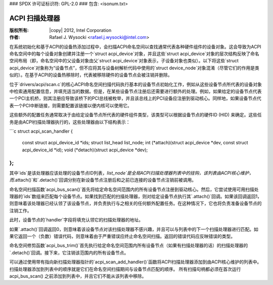 ### SPDX 许可证标识符: GPL-2.0
### 包含: <isonum.txt>

==================
ACPI 扫描处理器
==================

:版权所有: |copy| 2012, Intel Corporation

:作者: Rafael J. Wysocki <rafael.j.wysocki@intel.com>

在系统初始化和基于ACPI的设备热添加过程中，会扫描ACPI命名空间以查找通常代表各种硬件组件的设备对象。这会导致为ACPI命名空间中的每个设备对象创建并注册一个`struct acpi_device`对象，并且这些`struct acpi_device`对象的层次结构反映了命名空间布局（即，命名空间中的父设备对象由父`struct acpi_device`对象表示，子设备对象也类似）。以下将这些`struct acpi_device`对象称为“设备节点”，但不应将其与设备树解析代码中使用的`struct device_node`对象混淆（尽管它们的作用是类似的）。在基于ACPI的设备热移除时，代表被移除硬件的设备节点会被注销并删除。

位于`drivers/acpi/scan.c`的核心ACPI命名空间扫描代码执行基本的设备节点初始化工作，例如从这些设备节点所代表的设备对象中检索通用配置信息，并填充适当的数据。但是，在某些设备节点注册后还需要进行额外的处理。例如，如果给定的设备节点代表一个PCI主机桥，则其注册应导致该桥下的PCI总线被枚举，并且该总线上的PCI设备应注册到驱动核心。同样地，如果设备节点代表一个PCI中断链接，则需要配置该链接以便内核可以使用它。

这些额外的配置任务通常取决于由给定设备节点所代表的硬件组件类型，该类型可以根据设备节点的硬件ID (HID) 来确定。这些任务是由ACPI扫描处理器执行的，这些处理器由以下结构表示：

```c
struct acpi_scan_handler {
    const struct acpi_device_id *ids;
    struct list_head list_node;
    int (*attach)(struct acpi_device *dev, const struct acpi_device_id *id);
    void (*detach)(struct acpi_device *dev);
};
```

其中`ids`是该处理器应该处理的设备节点ID列表，`list_node`是全局ACPI扫描处理器列表中的挂钩，该列表由ACPI核心维护，而`.attach()`和`.detach()`回调分别在新设备节点注册后和之前已连接的设备节点注销前被调用。

命名空间扫描函数`acpi_bus_scan()`首先将给定命名空间范围内的所有设备节点注册到驱动核心。然后，它尝试使用可用扫描处理器的`ids`数组来匹配每个设备节点。如果找到匹配的扫描处理器，则对给定设备节点执行其`.attach()`回调。如果该回调返回1，则意味着该处理器已经认领了该设备节点，并负责执行与之相关的任何额外配置任务。在这种情况下，它也将负责准备设备节点的注销工作。

此时，设备节点的`handler`字段将填充认领它的扫描处理器的地址。

如果`.attach()`回调返回0，则意味着该设备节点对该扫描处理器不感兴趣，并且可以与列表中的下一个扫描处理器进行匹配。如果它返回一个（负数）错误代码，则意味着由于严重错误应终止命名空间扫描。返回的错误代码应反映错误的类型。

命名空间修剪函数`acpi_bus_trim()`首先执行给定命名空间范围内所有设备节点（如果有扫描处理器的话）的扫描处理器的`.detach()`回调。接下来，它注销该范围内的所有设备节点。

可以通过使用带有指向新扫描处理器指针的`acpi_scan_add_handler()`函数将ACPI扫描处理器添加到由ACPI核心维护的列表中。扫描处理器添加到列表中的顺序就是它们在命名空间扫描期间与设备节点匹配的顺序。
所有扫描句柄都必须在首次运行 acpi_bus_scan() 之前添加到列表中，并且它们不能从该列表中移除。

